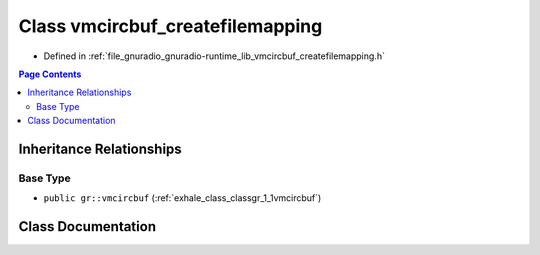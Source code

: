 .. _exhale_class_classgr_1_1vmcircbuf__createfilemapping:

Class vmcircbuf_createfilemapping
=================================

- Defined in :ref:`file_gnuradio_gnuradio-runtime_lib_vmcircbuf_createfilemapping.h`


.. contents:: Page Contents
   :local:
   :backlinks: none


Inheritance Relationships
-------------------------

Base Type
*********

- ``public gr::vmcircbuf`` (:ref:`exhale_class_classgr_1_1vmcircbuf`)


Class Documentation
-------------------


.. doxygenclass:: gr::vmcircbuf_createfilemapping
   :project: gnuradio
   :members:
   :protected-members:
   :undoc-members: